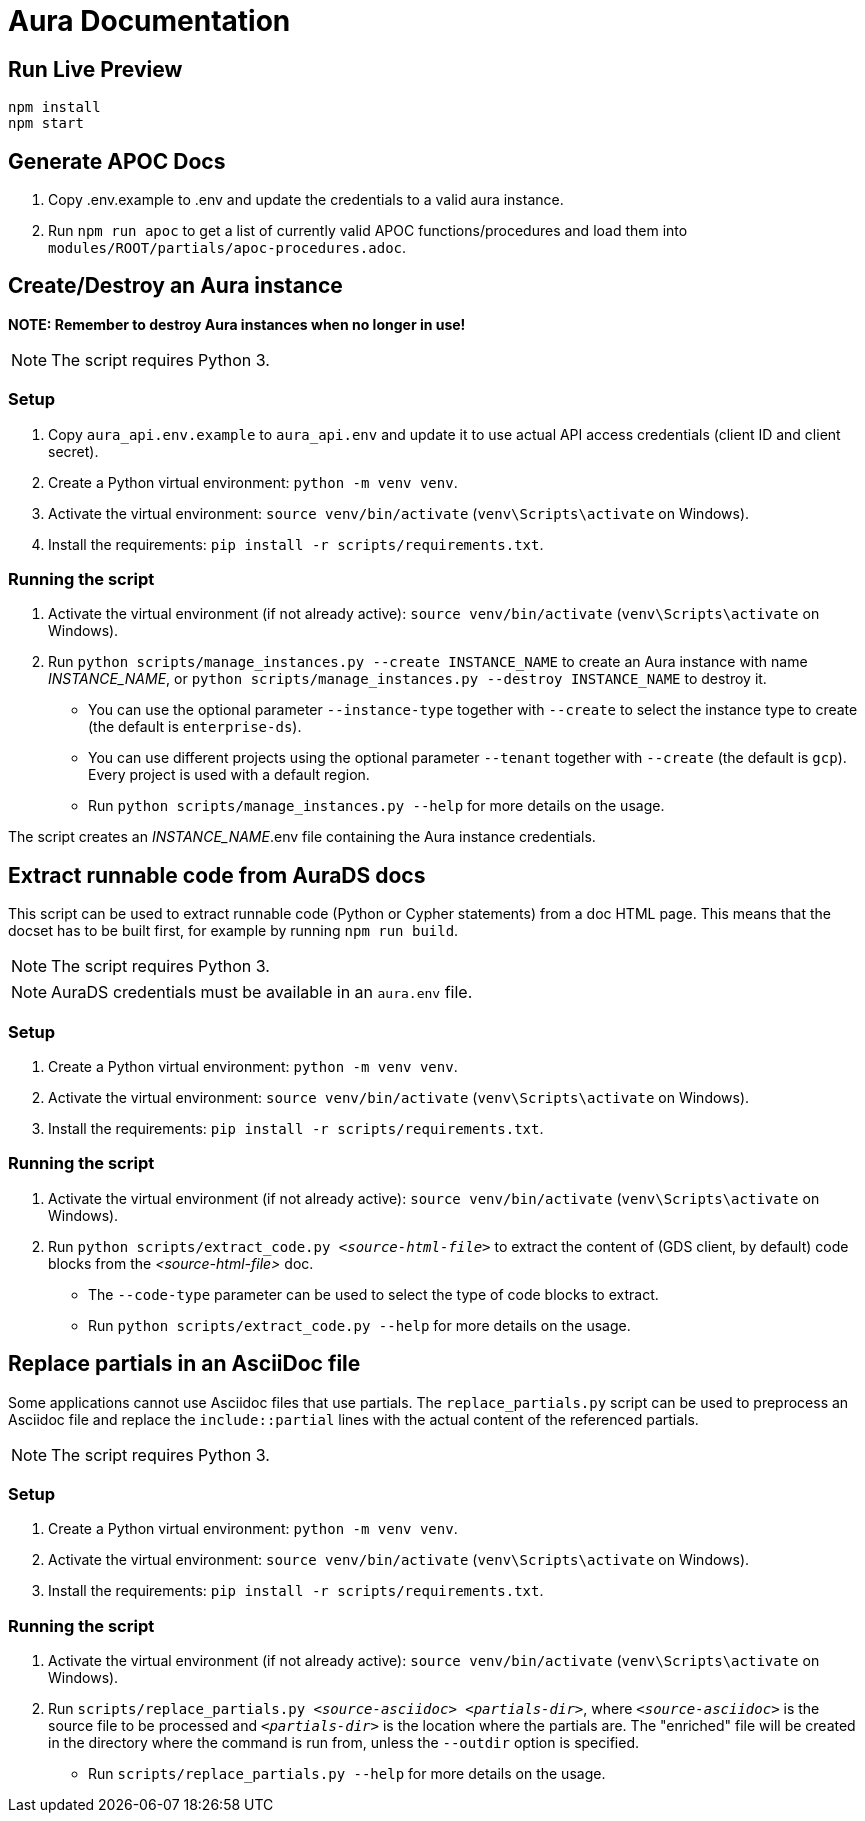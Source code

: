 = Aura Documentation

== Run Live Preview

[source]
npm install
npm start

== Generate APOC Docs

1. Copy .env.example to .env and update the credentials to a valid aura instance.

2. Run `npm run apoc` to get a list of currently valid APOC functions/procedures and load them into `modules/ROOT/partials/apoc-procedures.adoc`.

== Create/Destroy an Aura instance

**NOTE: Remember to destroy Aura instances when no longer in use!**

NOTE: The script requires Python 3.

=== Setup

1. Copy `aura_api.env.example` to `aura_api.env` and update it to use actual API access credentials (client ID and client secret).
2. Create a Python virtual environment: `python -m venv venv`.
3. Activate the virtual environment: `source venv/bin/activate` (`venv\Scripts\activate` on Windows).
4. Install the requirements: `pip install -r scripts/requirements.txt`.

=== Running the script

1. Activate the virtual environment (if not already active): `source venv/bin/activate` (`venv\Scripts\activate` on Windows).
2. Run `python scripts/manage_instances.py --create INSTANCE_NAME` to create an Aura instance with name _INSTANCE_NAME_, or `python scripts/manage_instances.py --destroy INSTANCE_NAME` to destroy it.
  - You can use the optional parameter `--instance-type` together with `--create` to select the instance type to create (the default is `enterprise-ds`).
  - You can use different projects using the optional parameter `--tenant` together with `--create` (the default is `gcp`). Every project is used with a default region.
  - Run `python scripts/manage_instances.py --help` for more details on the usage.

The script creates an _INSTANCE_NAME_.env file containing the Aura instance credentials.

== Extract runnable code from AuraDS docs

This script can be used to extract runnable code (Python or Cypher statements) from a doc HTML page. This means that the docset has to be built first, for example by running `npm run build`.

NOTE: The script requires Python 3.

NOTE: AuraDS credentials must be available in an `aura.env` file.

=== Setup

1. Create a Python virtual environment: `python -m venv venv`.
2. Activate the virtual environment: `source venv/bin/activate` (`venv\Scripts\activate` on Windows).
3. Install the requirements: `pip install -r scripts/requirements.txt`.

=== Running the script

1. Activate the virtual environment (if not already active): `source venv/bin/activate` (`venv\Scripts\activate` on Windows).
2. Run `python scripts/extract_code.py _<source-html-file>_` to extract the content of (GDS client, by default) code blocks from the _<source-html-file>_ doc.
  - The `--code-type` parameter can be used to select the type of code blocks to extract.
  - Run `python scripts/extract_code.py --help` for more details on the usage.

== Replace partials in an AsciiDoc file

Some applications cannot use Asciidoc files that use partials. The `replace_partials.py` script can be used to preprocess an Asciidoc file and replace the `include::partial` lines with the actual content of the referenced partials.

NOTE: The script requires Python 3.

=== Setup

1. Create a Python virtual environment: `python -m venv venv`.
2. Activate the virtual environment: `source venv/bin/activate` (`venv\Scripts\activate` on Windows).
3. Install the requirements: `pip install -r scripts/requirements.txt`.

=== Running the script
1. Activate the virtual environment (if not already active): `source venv/bin/activate` (`venv\Scripts\activate` on Windows).
2. Run `scripts/replace_partials.py _<source-asciidoc>_ _<partials-dir>_`, where `_<source-asciidoc>_` is the source file to be processed and `_<partials-dir>_` is the location where the partials are. The "enriched" file will be created in the directory where the command is run from, unless the `--outdir` option is specified.
  - Run `scripts/replace_partials.py --help` for more details on the usage.